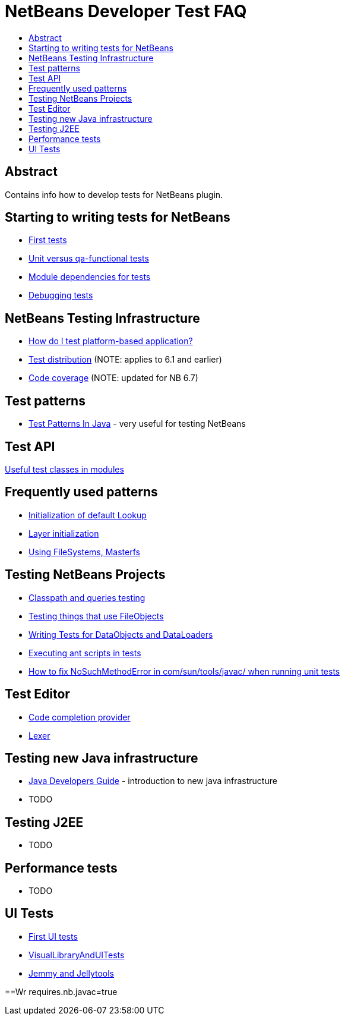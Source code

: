 // 
//     Licensed to the Apache Software Foundation (ASF) under one
//     or more contributor license agreements.  See the NOTICE file
//     distributed with this work for additional information
//     regarding copyright ownership.  The ASF licenses this file
//     to you under the Apache License, Version 2.0 (the
//     "License"); you may not use this file except in compliance
//     with the License.  You may obtain a copy of the License at
// 
//       http://www.apache.org/licenses/LICENSE-2.0
// 
//     Unless required by applicable law or agreed to in writing,
//     software distributed under the License is distributed on an
//     "AS IS" BASIS, WITHOUT WARRANTIES OR CONDITIONS OF ANY
//     KIND, either express or implied.  See the License for the
//     specific language governing permissions and limitations
//     under the License.
//

= NetBeans Developer Test FAQ
:jbake-type: wikidev
:jbake-tags: wiki, devfaq, needsreview
:jbake-status: published
:keywords: Apache NetBeans wiki NetBeansDeveloperTestFAQ
:description: Apache NetBeans wiki NetBeansDeveloperTestFAQ
:toc: left
:toc-title:
:syntax: true
:wikidevsection: _running_and_writing_tests
:position: 4

== Abstract

Contains info how to develop tests for NetBeans plugin.

== Starting to writing tests for NetBeans

* xref:FirstTests.adoc[First tests]
* xref:UnitVersusQaFunctionalTests.adoc[Unit versus qa-functional tests]
* xref:ModuleDependenciesForTests.adoc[Module dependencies for tests]
* xref:DebuggingTests.adoc[Debugging tests] 

== NetBeans Testing Infrastructure

* xref:DevFaqUsingSimpletests.adoc[How do I test platform-based application?]
* xref:TestDistribution.adoc[Test distribution] (NOTE: applies to 6.1 and earlier) 
* xref:CodeCoverage.adoc[Code coverage] (NOTE: updated for NB 6.7) 

== Test patterns

* link:http://openide.netbeans.org/tutorial/test-patterns.html[Test Patterns In Java] - very useful for testing NetBeans

== Test API

xref:UsefulTestClassesInModules.adoc[Useful test classes in modules]

== Frequently used patterns

* xref:InitializationOfDefaultLookup.adoc[Initialization of default Lookup]
* xref:LayerInitialization.adoc[Layer initialization]
* xref:UsingFileSystems,Masterfs.adoc[Using FileSystems, Masterfs]

== Testing NetBeans Projects

* xref:ClasspathAndQueriesTesting.adoc[Classpath and queries testing]
* xref:TestingThingsThatUseFileObjectDataObjectDataFolder.adoc[Testing things that use FileObjects]
* xref:DevFaqTestDataObject.adoc[Writing Tests for DataObjects and DataLoaders]
* xref:ExecutingAntScriptsInTests.adoc[Executing ant scripts in tests]
* xref:DevFaqTestUnitTestFailsNoSuchMethodError.adoc[How to fix NoSuchMethodError in com/sun/tools/javac/ when running unit tests]

== Test Editor

* xref:CodeCompletionProvider.adoc[Code completion provider]
* xref:Lexer.adoc[Lexer]

== Testing  new Java infrastructure

* xref:Java_DevelopersGuide.adoc[Java Developers Guide] - introduction to  new java infrastructure
* TODO

== Testing J2EE

* TODO

== Performance tests

* TODO

== UI Tests

* xref:FirstUITests.adoc[First UI tests]
* xref:VisualLibraryAndUITests.adoc[VisualLibraryAndUITests]
* xref:JemmyAndJellytools.adoc[Jemmy and Jellytools]

==Wr
requires.nb.javac=true

////
== Apache Migration Information

The content in this page was kindly donated by Oracle Corp. to the
Apache Software Foundation.

This page was exported from link:http://wiki.netbeans.org/NetBeansDeveloperTestFAQ[http://wiki.netbeans.org/NetBeansDeveloperTestFAQ] , 
that was last modified by NetBeans user Markiewb 
on 2012-10-10T14:25:26Z.


*NOTE:* This document was automatically converted to the AsciiDoc format on 2018-02-07, and needs to be reviewed.
////